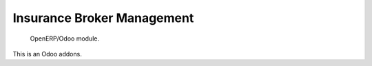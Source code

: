 ============================
Insurance Broker Management
============================

 OpenERP/Odoo module.

This is an Odoo addons.
